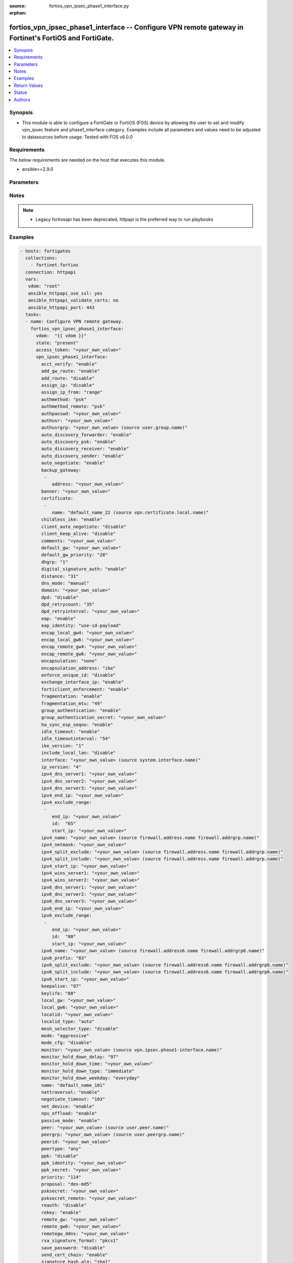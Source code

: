 :source: fortios_vpn_ipsec_phase1_interface.py

:orphan:

.. fortios_vpn_ipsec_phase1_interface:

fortios_vpn_ipsec_phase1_interface -- Configure VPN remote gateway in Fortinet's FortiOS and FortiGate.
+++++++++++++++++++++++++++++++++++++++++++++++++++++++++++++++++++++++++++++++++++++++++++++++++++++++

.. versionadded:: 2.8

.. contents::
   :local:
   :depth: 1


Synopsis
--------
- This module is able to configure a FortiGate or FortiOS (FOS) device by allowing the user to set and modify vpn_ipsec feature and phase1_interface category. Examples include all parameters and values need to be adjusted to datasources before usage. Tested with FOS v6.0.0



Requirements
------------
The below requirements are needed on the host that executes this module.

- ansible>=2.9.0


Parameters
----------


.. raw:: html

    <ul>
    <li> <span class="li-head">access_token</span> - Token-based authentication. Generated from GUI of Fortigate. <span class="li-normal">type: str</span> <span class="li-required">required: False</span></li>
    <li> <span class="li-head">vdom</span> - Virtual domain, among those defined previously. A vdom is a virtual instance of the FortiGate that can be configured and used as a different unit. <span class="li-normal">type: str</span> <span class="li-normal">default: root</span></li>
    <li> <span class="li-head">state</span> - Indicates whether to create or remove the object. This attribute was present already in previous version in a deeper level. It has been moved out to this outer level. <span class="li-normal">type: str</span> <span class="li-required">required: False</span> <span class="li-normal">choices: present, absent</span></li>
    <li> <span class="li-head">vpn_ipsec_phase1_interface</span> - Configure VPN remote gateway. <span class="li-normal">type: dict</span></li>
        <ul class="ul-self">
        <li> <span class="li-head">state</span> - B(Deprecated) <span class="li-normal">type: str</span> <span class="li-required">required: False</span> <span class="li-normal">choices: present, absent</span></li>
        <li> <span class="li-head">acct_verify</span> - Enable/disable verification of RADIUS accounting record. <span class="li-normal">type: str</span> <span class="li-normal">choices: enable, disable</span></li>
        <li> <span class="li-head">add_gw_route</span> - Enable/disable automatically add a route to the remote gateway. <span class="li-normal">type: str</span> <span class="li-normal">choices: enable, disable</span></li>
        <li> <span class="li-head">add_route</span> - Enable/disable control addition of a route to peer destination selector. <span class="li-normal">type: str</span> <span class="li-normal">choices: disable, enable</span></li>
        <li> <span class="li-head">assign_ip</span> - Enable/disable assignment of IP to IPsec interface via configuration method. <span class="li-normal">type: str</span> <span class="li-normal">choices: disable, enable</span></li>
        <li> <span class="li-head">assign_ip_from</span> - Method by which the IP address will be assigned. <span class="li-normal">type: str</span> <span class="li-normal">choices: range, usrgrp, dhcp, name</span></li>
        <li> <span class="li-head">authmethod</span> - Authentication method. <span class="li-normal">type: str</span> <span class="li-normal">choices: psk, signature</span></li>
        <li> <span class="li-head">authmethod_remote</span> - Authentication method (remote side). <span class="li-normal">type: str</span> <span class="li-normal">choices: psk, signature</span></li>
        <li> <span class="li-head">authpasswd</span> - XAuth password (max 35 characters). <span class="li-normal">type: str</span></li>
        <li> <span class="li-head">authusr</span> - XAuth user name. <span class="li-normal">type: str</span></li>
        <li> <span class="li-head">authusrgrp</span> - Authentication user group. Source user.group.name. <span class="li-normal">type: str</span></li>
        <li> <span class="li-head">auto_discovery_forwarder</span> - Enable/disable forwarding auto-discovery short-cut messages. <span class="li-normal">type: str</span> <span class="li-normal">choices: enable, disable</span></li>
        <li> <span class="li-head">auto_discovery_psk</span> - Enable/disable use of pre-shared secrets for authentication of auto-discovery tunnels. <span class="li-normal">type: str</span> <span class="li-normal">choices: enable, disable</span></li>
        <li> <span class="li-head">auto_discovery_receiver</span> - Enable/disable accepting auto-discovery short-cut messages. <span class="li-normal">type: str</span> <span class="li-normal">choices: enable, disable</span></li>
        <li> <span class="li-head">auto_discovery_sender</span> - Enable/disable sending auto-discovery short-cut messages. <span class="li-normal">type: str</span> <span class="li-normal">choices: enable, disable</span></li>
        <li> <span class="li-head">auto_negotiate</span> - Enable/disable automatic initiation of IKE SA negotiation. <span class="li-normal">type: str</span> <span class="li-normal">choices: enable, disable</span></li>
        <li> <span class="li-head">backup_gateway</span> - Instruct unity clients about the backup gateway address(es). <span class="li-normal">type: list</span></li>
            <ul class="ul-self">
            <li> <span class="li-head">address</span> - Address of backup gateway. <span class="li-normal">type: str</span> <span class="li-required">required: True</span></li>
            </ul>
        <li> <span class="li-head">banner</span> - Message that unity client should display after connecting. <span class="li-normal">type: str</span></li>
        <li> <span class="li-head">certificate</span> - The names of up to 4 signed personal certificates. <span class="li-normal">type: list</span></li>
            <ul class="ul-self">
            <li> <span class="li-head">name</span> - Certificate name. Source vpn.certificate.local.name. <span class="li-normal">type: str</span> <span class="li-required">required: True</span></li>
            </ul>
        <li> <span class="li-head">childless_ike</span> - Enable/disable childless IKEv2 initiation (RFC 6023). <span class="li-normal">type: str</span> <span class="li-normal">choices: enable, disable</span></li>
        <li> <span class="li-head">client_auto_negotiate</span> - Enable/disable allowing the VPN client to bring up the tunnel when there is no traffic. <span class="li-normal">type: str</span> <span class="li-normal">choices: disable, enable</span></li>
        <li> <span class="li-head">client_keep_alive</span> - Enable/disable allowing the VPN client to keep the tunnel up when there is no traffic. <span class="li-normal">type: str</span> <span class="li-normal">choices: disable, enable</span></li>
        <li> <span class="li-head">comments</span> - Comment. <span class="li-normal">type: str</span></li>
        <li> <span class="li-head">default_gw</span> - IPv4 address of default route gateway to use for traffic exiting the interface. <span class="li-normal">type: str</span></li>
        <li> <span class="li-head">default_gw_priority</span> - Priority for default gateway route. A higher priority number signifies a less preferred route. <span class="li-normal">type: int</span></li>
        <li> <span class="li-head">dhgrp</span> - DH group. <span class="li-normal">type: str</span> <span class="li-normal">choices: 1, 2, 5, 14, 15, 16, 17, 18, 19, 20, 21, 27, 28, 29, 30, 31</span></li>
        <li> <span class="li-head">digital_signature_auth</span> - Enable/disable IKEv2 Digital Signature Authentication (RFC 7427). <span class="li-normal">type: str</span> <span class="li-normal">choices: enable, disable</span></li>
        <li> <span class="li-head">distance</span> - Distance for routes added by IKE (1 - 255). <span class="li-normal">type: int</span></li>
        <li> <span class="li-head">dns_mode</span> - DNS server mode. <span class="li-normal">type: str</span> <span class="li-normal">choices: manual, auto</span></li>
        <li> <span class="li-head">domain</span> - Instruct unity clients about the default DNS domain. <span class="li-normal">type: str</span></li>
        <li> <span class="li-head">dpd</span> - Dead Peer Detection mode. <span class="li-normal">type: str</span> <span class="li-normal">choices: disable, on-idle, on-demand</span></li>
        <li> <span class="li-head">dpd_retrycount</span> - Number of DPD retry attempts. <span class="li-normal">type: int</span></li>
        <li> <span class="li-head">dpd_retryinterval</span> - DPD retry interval. <span class="li-normal">type: str</span></li>
        <li> <span class="li-head">eap</span> - Enable/disable IKEv2 EAP authentication. <span class="li-normal">type: str</span> <span class="li-normal">choices: enable, disable</span></li>
        <li> <span class="li-head">eap_identity</span> - IKEv2 EAP peer identity type. <span class="li-normal">type: str</span> <span class="li-normal">choices: use-id-payload, send-request</span></li>
        <li> <span class="li-head">encap_local_gw4</span> - Local IPv4 address of GRE/VXLAN tunnel. <span class="li-normal">type: str</span></li>
        <li> <span class="li-head">encap_local_gw6</span> - Local IPv6 address of GRE/VXLAN tunnel. <span class="li-normal">type: str</span></li>
        <li> <span class="li-head">encap_remote_gw4</span> - Remote IPv4 address of GRE/VXLAN tunnel. <span class="li-normal">type: str</span></li>
        <li> <span class="li-head">encap_remote_gw6</span> - Remote IPv6 address of GRE/VXLAN tunnel. <span class="li-normal">type: str</span></li>
        <li> <span class="li-head">encapsulation</span> - Enable/disable GRE/VXLAN encapsulation. <span class="li-normal">type: str</span> <span class="li-normal">choices: none, gre, vxlan</span></li>
        <li> <span class="li-head">encapsulation_address</span> - Source for GRE/VXLAN tunnel address. <span class="li-normal">type: str</span> <span class="li-normal">choices: ike, ipv4, ipv6</span></li>
        <li> <span class="li-head">enforce_unique_id</span> - Enable/disable peer ID uniqueness check. <span class="li-normal">type: str</span> <span class="li-normal">choices: disable, keep-new, keep-old</span></li>
        <li> <span class="li-head">exchange_interface_ip</span> - Enable/disable exchange of IPsec interface IP address. <span class="li-normal">type: str</span> <span class="li-normal">choices: enable, disable</span></li>
        <li> <span class="li-head">forticlient_enforcement</span> - Enable/disable FortiClient enforcement. <span class="li-normal">type: str</span> <span class="li-normal">choices: enable, disable</span></li>
        <li> <span class="li-head">fragmentation</span> - Enable/disable fragment IKE message on re-transmission. <span class="li-normal">type: str</span> <span class="li-normal">choices: enable, disable</span></li>
        <li> <span class="li-head">fragmentation_mtu</span> - IKE fragmentation MTU (500 - 16000). <span class="li-normal">type: int</span></li>
        <li> <span class="li-head">group_authentication</span> - Enable/disable IKEv2 IDi group authentication. <span class="li-normal">type: str</span> <span class="li-normal">choices: enable, disable</span></li>
        <li> <span class="li-head">group_authentication_secret</span> - Password for IKEv2 IDi group authentication.  (ASCII string or hexadecimal indicated by a leading 0x.) <span class="li-normal">type: str</span></li>
        <li> <span class="li-head">ha_sync_esp_seqno</span> - Enable/disable sequence number jump ahead for IPsec HA. <span class="li-normal">type: str</span> <span class="li-normal">choices: enable, disable</span></li>
        <li> <span class="li-head">idle_timeout</span> - Enable/disable IPsec tunnel idle timeout. <span class="li-normal">type: str</span> <span class="li-normal">choices: enable, disable</span></li>
        <li> <span class="li-head">idle_timeoutinterval</span> - IPsec tunnel idle timeout in minutes (5 - 43200). <span class="li-normal">type: int</span></li>
        <li> <span class="li-head">ike_version</span> - IKE protocol version. <span class="li-normal">type: str</span> <span class="li-normal">choices: 1, 2</span></li>
        <li> <span class="li-head">include_local_lan</span> - Enable/disable allow local LAN access on unity clients. <span class="li-normal">type: str</span> <span class="li-normal">choices: disable, enable</span></li>
        <li> <span class="li-head">interface</span> - Local physical, aggregate, or VLAN outgoing interface. Source system.interface.name. <span class="li-normal">type: str</span></li>
        <li> <span class="li-head">ip_version</span> - IP version to use for VPN interface. <span class="li-normal">type: str</span> <span class="li-normal">choices: 4, 6</span></li>
        <li> <span class="li-head">ipv4_dns_server1</span> - IPv4 DNS server 1. <span class="li-normal">type: str</span></li>
        <li> <span class="li-head">ipv4_dns_server2</span> - IPv4 DNS server 2. <span class="li-normal">type: str</span></li>
        <li> <span class="li-head">ipv4_dns_server3</span> - IPv4 DNS server 3. <span class="li-normal">type: str</span></li>
        <li> <span class="li-head">ipv4_end_ip</span> - End of IPv4 range. <span class="li-normal">type: str</span></li>
        <li> <span class="li-head">ipv4_exclude_range</span> - Configuration Method IPv4 exclude ranges. <span class="li-normal">type: list</span></li>
            <ul class="ul-self">
            <li> <span class="li-head">end_ip</span> - End of IPv4 exclusive range. <span class="li-normal">type: str</span></li>
            <li> <span class="li-head">id</span> - ID. <span class="li-normal">type: int</span> <span class="li-required">required: True</span></li>
            <li> <span class="li-head">start_ip</span> - Start of IPv4 exclusive range. <span class="li-normal">type: str</span></li>
            </ul>
        <li> <span class="li-head">ipv4_name</span> - IPv4 address name. Source firewall.address.name firewall.addrgrp.name. <span class="li-normal">type: str</span></li>
        <li> <span class="li-head">ipv4_netmask</span> - IPv4 Netmask. <span class="li-normal">type: str</span></li>
        <li> <span class="li-head">ipv4_split_exclude</span> - IPv4 subnets that should not be sent over the IPsec tunnel. Source firewall.address.name firewall.addrgrp.name. <span class="li-normal">type: str</span></li>
        <li> <span class="li-head">ipv4_split_include</span> - IPv4 split-include subnets. Source firewall.address.name firewall.addrgrp.name. <span class="li-normal">type: str</span></li>
        <li> <span class="li-head">ipv4_start_ip</span> - Start of IPv4 range. <span class="li-normal">type: str</span></li>
        <li> <span class="li-head">ipv4_wins_server1</span> - WINS server 1. <span class="li-normal">type: str</span></li>
        <li> <span class="li-head">ipv4_wins_server2</span> - WINS server 2. <span class="li-normal">type: str</span></li>
        <li> <span class="li-head">ipv6_dns_server1</span> - IPv6 DNS server 1. <span class="li-normal">type: str</span></li>
        <li> <span class="li-head">ipv6_dns_server2</span> - IPv6 DNS server 2. <span class="li-normal">type: str</span></li>
        <li> <span class="li-head">ipv6_dns_server3</span> - IPv6 DNS server 3. <span class="li-normal">type: str</span></li>
        <li> <span class="li-head">ipv6_end_ip</span> - End of IPv6 range. <span class="li-normal">type: str</span></li>
        <li> <span class="li-head">ipv6_exclude_range</span> - Configuration method IPv6 exclude ranges. <span class="li-normal">type: list</span></li>
            <ul class="ul-self">
            <li> <span class="li-head">end_ip</span> - End of IPv6 exclusive range. <span class="li-normal">type: str</span></li>
            <li> <span class="li-head">id</span> - ID. <span class="li-normal">type: int</span> <span class="li-required">required: True</span></li>
            <li> <span class="li-head">start_ip</span> - Start of IPv6 exclusive range. <span class="li-normal">type: str</span></li>
            </ul>
        <li> <span class="li-head">ipv6_name</span> - IPv6 address name. Source firewall.address6.name firewall.addrgrp6.name. <span class="li-normal">type: str</span></li>
        <li> <span class="li-head">ipv6_prefix</span> - IPv6 prefix. <span class="li-normal">type: int</span></li>
        <li> <span class="li-head">ipv6_split_exclude</span> - IPv6 subnets that should not be sent over the IPsec tunnel. Source firewall.address6.name firewall.addrgrp6.name. <span class="li-normal">type: str</span></li>
        <li> <span class="li-head">ipv6_split_include</span> - IPv6 split-include subnets. Source firewall.address6.name firewall.addrgrp6.name. <span class="li-normal">type: str</span></li>
        <li> <span class="li-head">ipv6_start_ip</span> - Start of IPv6 range. <span class="li-normal">type: str</span></li>
        <li> <span class="li-head">keepalive</span> - NAT-T keep alive interval. <span class="li-normal">type: int</span></li>
        <li> <span class="li-head">keylife</span> - Time to wait in seconds before phase 1 encryption key expires. <span class="li-normal">type: int</span></li>
        <li> <span class="li-head">local_gw</span> - IPv4 address of the local gateway"s external interface. <span class="li-normal">type: str</span></li>
        <li> <span class="li-head">local_gw6</span> - IPv6 address of the local gateway"s external interface. <span class="li-normal">type: str</span></li>
        <li> <span class="li-head">localid</span> - Local ID. <span class="li-normal">type: str</span></li>
        <li> <span class="li-head">localid_type</span> - Local ID type. <span class="li-normal">type: str</span> <span class="li-normal">choices: auto, fqdn, user-fqdn, keyid, address, asn1dn</span></li>
        <li> <span class="li-head">mesh_selector_type</span> - Add selectors containing subsets of the configuration depending on traffic. <span class="li-normal">type: str</span> <span class="li-normal">choices: disable, subnet, host</span></li>
        <li> <span class="li-head">mode</span> - The ID protection mode used to establish a secure channel. <span class="li-normal">type: str</span> <span class="li-normal">choices: aggressive, main</span></li>
        <li> <span class="li-head">mode_cfg</span> - Enable/disable configuration method. <span class="li-normal">type: str</span> <span class="li-normal">choices: disable, enable</span></li>
        <li> <span class="li-head">monitor</span> - IPsec interface as backup for primary interface. Source vpn.ipsec.phase1-interface.name. <span class="li-normal">type: str</span></li>
        <li> <span class="li-head">monitor_hold_down_delay</span> - Time to wait in seconds before recovery once primary re-establishes. <span class="li-normal">type: int</span></li>
        <li> <span class="li-head">monitor_hold_down_time</span> - Time of day at which to fail back to primary after it re-establishes. <span class="li-normal">type: str</span></li>
        <li> <span class="li-head">monitor_hold_down_type</span> - Recovery time method when primary interface re-establishes. <span class="li-normal">type: str</span> <span class="li-normal">choices: immediate, delay, time</span></li>
        <li> <span class="li-head">monitor_hold_down_weekday</span> - Day of the week to recover once primary re-establishes. <span class="li-normal">type: str</span> <span class="li-normal">choices: everyday, sunday, monday, tuesday, wednesday, thursday, friday, saturday</span></li>
        <li> <span class="li-head">name</span> - IPsec remote gateway name. <span class="li-normal">type: str</span> <span class="li-required">required: True</span></li>
        <li> <span class="li-head">nattraversal</span> - Enable/disable NAT traversal. <span class="li-normal">type: str</span> <span class="li-normal">choices: enable, disable, forced</span></li>
        <li> <span class="li-head">negotiate_timeout</span> - IKE SA negotiation timeout in seconds (1 - 300). <span class="li-normal">type: int</span></li>
        <li> <span class="li-head">net_device</span> - Enable/disable kernel device creation for dialup instances. <span class="li-normal">type: str</span> <span class="li-normal">choices: enable, disable</span></li>
        <li> <span class="li-head">npu_offload</span> - Enable/disable offloading NPU. <span class="li-normal">type: str</span> <span class="li-normal">choices: enable, disable</span></li>
        <li> <span class="li-head">passive_mode</span> - Enable/disable IPsec passive mode for static tunnels. <span class="li-normal">type: str</span> <span class="li-normal">choices: enable, disable</span></li>
        <li> <span class="li-head">peer</span> - Accept this peer certificate. Source user.peer.name. <span class="li-normal">type: str</span></li>
        <li> <span class="li-head">peergrp</span> - Accept this peer certificate group. Source user.peergrp.name. <span class="li-normal">type: str</span></li>
        <li> <span class="li-head">peerid</span> - Accept this peer identity. <span class="li-normal">type: str</span></li>
        <li> <span class="li-head">peertype</span> - Accept this peer type. <span class="li-normal">type: str</span> <span class="li-normal">choices: any, one, dialup, peer, peergrp</span></li>
        <li> <span class="li-head">ppk</span> - Enable/disable IKEv2 Postquantum Preshared Key (PPK). <span class="li-normal">type: str</span> <span class="li-normal">choices: disable, allow, require</span></li>
        <li> <span class="li-head">ppk_identity</span> - IKEv2 Postquantum Preshared Key Identity. <span class="li-normal">type: str</span></li>
        <li> <span class="li-head">ppk_secret</span> - IKEv2 Postquantum Preshared Key (ASCII string or hexadecimal encoded with a leading 0x). <span class="li-normal">type: str</span></li>
        <li> <span class="li-head">priority</span> - Priority for routes added by IKE (0 - 4294967295). <span class="li-normal">type: int</span></li>
        <li> <span class="li-head">proposal</span> - Phase1 proposal. <span class="li-normal">type: list</span> <span class="li-normal">choices: des-md5, des-sha1, des-sha256, des-sha384, des-sha512, 3des-md5, 3des-sha1, 3des-sha256, 3des-sha384, 3des-sha512, aes128-md5, aes128-sha1, aes128-sha256, aes128-sha384, aes128-sha512, aes192-md5, aes192-sha1, aes192-sha256, aes192-sha384, aes192-sha512, aes256-md5, aes256-sha1, aes256-sha256, aes256-sha384, aes256-sha512, aria128-md5, aria128-sha1, aria128-sha256, aria128-sha384, aria128-sha512, aria192-md5, aria192-sha1, aria192-sha256, aria192-sha384, aria192-sha512, aria256-md5, aria256-sha1, aria256-sha256, aria256-sha384, aria256-sha512, seed-md5, seed-sha1, seed-sha256, seed-sha384, seed-sha512</span></li>
        <li> <span class="li-head">psksecret</span> - Pre-shared secret for PSK authentication (ASCII string or hexadecimal encoded with a leading 0x). <span class="li-normal">type: str</span></li>
        <li> <span class="li-head">psksecret_remote</span> - Pre-shared secret for remote side PSK authentication (ASCII string or hexadecimal encoded with a leading 0x). <span class="li-normal">type: str</span></li>
        <li> <span class="li-head">reauth</span> - Enable/disable re-authentication upon IKE SA lifetime expiration. <span class="li-normal">type: str</span> <span class="li-normal">choices: disable, enable</span></li>
        <li> <span class="li-head">rekey</span> - Enable/disable phase1 rekey. <span class="li-normal">type: str</span> <span class="li-normal">choices: enable, disable</span></li>
        <li> <span class="li-head">remote_gw</span> - IPv4 address of the remote gateway"s external interface. <span class="li-normal">type: str</span></li>
        <li> <span class="li-head">remote_gw6</span> - IPv6 address of the remote gateway"s external interface. <span class="li-normal">type: str</span></li>
        <li> <span class="li-head">remotegw_ddns</span> - Domain name of remote gateway (eg. name.DDNS.com). <span class="li-normal">type: str</span></li>
        <li> <span class="li-head">rsa_signature_format</span> - Digital Signature Authentication RSA signature format. <span class="li-normal">type: str</span> <span class="li-normal">choices: pkcs1, pss</span></li>
        <li> <span class="li-head">save_password</span> - Enable/disable saving XAuth username and password on VPN clients. <span class="li-normal">type: str</span> <span class="li-normal">choices: disable, enable</span></li>
        <li> <span class="li-head">send_cert_chain</span> - Enable/disable sending certificate chain. <span class="li-normal">type: str</span> <span class="li-normal">choices: enable, disable</span></li>
        <li> <span class="li-head">signature_hash_alg</span> - Digital Signature Authentication hash algorithms. <span class="li-normal">type: str</span> <span class="li-normal">choices: sha1, sha2-256, sha2-384, sha2-512</span></li>
        <li> <span class="li-head">split_include_service</span> - Split-include services. Source firewall.service.group.name firewall.service.custom.name. <span class="li-normal">type: str</span></li>
        <li> <span class="li-head">suite_b</span> - Use Suite-B. <span class="li-normal">type: str</span> <span class="li-normal">choices: disable, suite-b-gcm-128, suite-b-gcm-256</span></li>
        <li> <span class="li-head">tunnel_search</span> - Tunnel search method for when the interface is shared. <span class="li-normal">type: str</span> <span class="li-normal">choices: selectors, nexthop</span></li>
        <li> <span class="li-head">type</span> - Remote gateway type. <span class="li-normal">type: str</span> <span class="li-normal">choices: static, dynamic, ddns</span></li>
        <li> <span class="li-head">unity_support</span> - Enable/disable support for Cisco UNITY Configuration Method extensions. <span class="li-normal">type: str</span> <span class="li-normal">choices: disable, enable</span></li>
        <li> <span class="li-head">usrgrp</span> - User group name for dialup peers. Source user.group.name. <span class="li-normal">type: str</span></li>
        <li> <span class="li-head">vni</span> - VNI of VXLAN tunnel. <span class="li-normal">type: int</span></li>
        <li> <span class="li-head">wizard_type</span> - GUI VPN Wizard Type. <span class="li-normal">type: str</span> <span class="li-normal">choices: custom, dialup-forticlient, dialup-ios, dialup-android, dialup-windows, dialup-cisco, static-fortigate, dialup-fortigate, static-cisco, dialup-cisco-fw</span></li>
        <li> <span class="li-head">xauthtype</span> - XAuth type. <span class="li-normal">type: str</span> <span class="li-normal">choices: disable, client, pap, chap, auto</span></li>
        </ul>
    </ul>


Notes
-----

.. note::

   - Legacy fortiosapi has been deprecated, httpapi is the preferred way to run playbooks



Examples
--------

.. code-block:: yaml+jinja
    
    - hosts: fortigates
      collections:
        - fortinet.fortios
      connection: httpapi
      vars:
       vdom: "root"
       ansible_httpapi_use_ssl: yes
       ansible_httpapi_validate_certs: no
       ansible_httpapi_port: 443
      tasks:
      - name: Configure VPN remote gateway.
        fortios_vpn_ipsec_phase1_interface:
          vdom:  "{{ vdom }}"
          state: "present"
          access_token: "<your_own_value>"
          vpn_ipsec_phase1_interface:
            acct_verify: "enable"
            add_gw_route: "enable"
            add_route: "disable"
            assign_ip: "disable"
            assign_ip_from: "range"
            authmethod: "psk"
            authmethod_remote: "psk"
            authpasswd: "<your_own_value>"
            authusr: "<your_own_value>"
            authusrgrp: "<your_own_value> (source user.group.name)"
            auto_discovery_forwarder: "enable"
            auto_discovery_psk: "enable"
            auto_discovery_receiver: "enable"
            auto_discovery_sender: "enable"
            auto_negotiate: "enable"
            backup_gateway:
             -
                address: "<your_own_value>"
            banner: "<your_own_value>"
            certificate:
             -
                name: "default_name_22 (source vpn.certificate.local.name)"
            childless_ike: "enable"
            client_auto_negotiate: "disable"
            client_keep_alive: "disable"
            comments: "<your_own_value>"
            default_gw: "<your_own_value>"
            default_gw_priority: "28"
            dhgrp: "1"
            digital_signature_auth: "enable"
            distance: "31"
            dns_mode: "manual"
            domain: "<your_own_value>"
            dpd: "disable"
            dpd_retrycount: "35"
            dpd_retryinterval: "<your_own_value>"
            eap: "enable"
            eap_identity: "use-id-payload"
            encap_local_gw4: "<your_own_value>"
            encap_local_gw6: "<your_own_value>"
            encap_remote_gw4: "<your_own_value>"
            encap_remote_gw6: "<your_own_value>"
            encapsulation: "none"
            encapsulation_address: "ike"
            enforce_unique_id: "disable"
            exchange_interface_ip: "enable"
            forticlient_enforcement: "enable"
            fragmentation: "enable"
            fragmentation_mtu: "49"
            group_authentication: "enable"
            group_authentication_secret: "<your_own_value>"
            ha_sync_esp_seqno: "enable"
            idle_timeout: "enable"
            idle_timeoutinterval: "54"
            ike_version: "1"
            include_local_lan: "disable"
            interface: "<your_own_value> (source system.interface.name)"
            ip_version: "4"
            ipv4_dns_server1: "<your_own_value>"
            ipv4_dns_server2: "<your_own_value>"
            ipv4_dns_server3: "<your_own_value>"
            ipv4_end_ip: "<your_own_value>"
            ipv4_exclude_range:
             -
                end_ip: "<your_own_value>"
                id:  "65"
                start_ip: "<your_own_value>"
            ipv4_name: "<your_own_value> (source firewall.address.name firewall.addrgrp.name)"
            ipv4_netmask: "<your_own_value>"
            ipv4_split_exclude: "<your_own_value> (source firewall.address.name firewall.addrgrp.name)"
            ipv4_split_include: "<your_own_value> (source firewall.address.name firewall.addrgrp.name)"
            ipv4_start_ip: "<your_own_value>"
            ipv4_wins_server1: "<your_own_value>"
            ipv4_wins_server2: "<your_own_value>"
            ipv6_dns_server1: "<your_own_value>"
            ipv6_dns_server2: "<your_own_value>"
            ipv6_dns_server3: "<your_own_value>"
            ipv6_end_ip: "<your_own_value>"
            ipv6_exclude_range:
             -
                end_ip: "<your_own_value>"
                id:  "80"
                start_ip: "<your_own_value>"
            ipv6_name: "<your_own_value> (source firewall.address6.name firewall.addrgrp6.name)"
            ipv6_prefix: "83"
            ipv6_split_exclude: "<your_own_value> (source firewall.address6.name firewall.addrgrp6.name)"
            ipv6_split_include: "<your_own_value> (source firewall.address6.name firewall.addrgrp6.name)"
            ipv6_start_ip: "<your_own_value>"
            keepalive: "87"
            keylife: "88"
            local_gw: "<your_own_value>"
            local_gw6: "<your_own_value>"
            localid: "<your_own_value>"
            localid_type: "auto"
            mesh_selector_type: "disable"
            mode: "aggressive"
            mode_cfg: "disable"
            monitor: "<your_own_value> (source vpn.ipsec.phase1-interface.name)"
            monitor_hold_down_delay: "97"
            monitor_hold_down_time: "<your_own_value>"
            monitor_hold_down_type: "immediate"
            monitor_hold_down_weekday: "everyday"
            name: "default_name_101"
            nattraversal: "enable"
            negotiate_timeout: "103"
            net_device: "enable"
            npu_offload: "enable"
            passive_mode: "enable"
            peer: "<your_own_value> (source user.peer.name)"
            peergrp: "<your_own_value> (source user.peergrp.name)"
            peerid: "<your_own_value>"
            peertype: "any"
            ppk: "disable"
            ppk_identity: "<your_own_value>"
            ppk_secret: "<your_own_value>"
            priority: "114"
            proposal: "des-md5"
            psksecret: "<your_own_value>"
            psksecret_remote: "<your_own_value>"
            reauth: "disable"
            rekey: "enable"
            remote_gw: "<your_own_value>"
            remote_gw6: "<your_own_value>"
            remotegw_ddns: "<your_own_value>"
            rsa_signature_format: "pkcs1"
            save_password: "disable"
            send_cert_chain: "enable"
            signature_hash_alg: "sha1"
            split_include_service: "<your_own_value> (source firewall.service.group.name firewall.service.custom.name)"
            suite_b: "disable"
            tunnel_search: "selectors"
            type: "static"
            unity_support: "disable"
            usrgrp: "<your_own_value> (source user.group.name)"
            vni: "133"
            wizard_type: "custom"
            xauthtype: "disable"
    


Return Values
-------------
Common return values are documented: https://docs.ansible.com/ansible/latest/reference_appendices/common_return_values.html#common-return-values, the following are the fields unique to this module:

.. raw:: html

    <ul>

    <li> <span class="li-return">build</span> - Build number of the fortigate image <span class="li-normal">returned: always</span> <span class="li-normal">type: str</span> <span class="li-normal">sample: 1547</span></li>
    <li> <span class="li-return">http_method</span> - Last method used to provision the content into FortiGate <span class="li-normal">returned: always</span> <span class="li-normal">type: str</span> <span class="li-normal">sample: PUT</span></li>
    <li> <span class="li-return">http_status</span> - Last result given by FortiGate on last operation applied <span class="li-normal">returned: always</span> <span class="li-normal">type: str</span> <span class="li-normal">sample: 200</span></li>
    <li> <span class="li-return">mkey</span> - Master key (id) used in the last call to FortiGate <span class="li-normal">returned: success</span> <span class="li-normal">type: str</span> <span class="li-normal">sample: id</span></li>
    <li> <span class="li-return">name</span> - Name of the table used to fulfill the request <span class="li-normal">returned: always</span> <span class="li-normal">type: str</span> <span class="li-normal">sample: urlfilter</span></li>
    <li> <span class="li-return">path</span> - Path of the table used to fulfill the request <span class="li-normal">returned: always</span> <span class="li-normal">type: str</span> <span class="li-normal">sample: webfilter</span></li>
    <li> <span class="li-return">revision</span> - Internal revision number <span class="li-normal">returned: always</span> <span class="li-normal">type: str</span> <span class="li-normal">sample: 17.0.2.10658</span></li>
    <li> <span class="li-return">serial</span> - Serial number of the unit <span class="li-normal">returned: always</span> <span class="li-normal">type: str</span> <span class="li-normal">sample: FGVMEVYYQT3AB5352</span></li>
    <li> <span class="li-return">status</span> - Indication of the operation's result <span class="li-normal">returned: always</span> <span class="li-normal">type: str</span> <span class="li-normal">sample: success</span></li>
    <li> <span class="li-return">vdom</span> - Virtual domain used <span class="li-normal">returned: always</span> <span class="li-normal">type: str</span> <span class="li-normal">sample: root</span></li>
    <li> <span class="li-return">version</span> - Version of the FortiGate <span class="li-normal">returned: always</span> <span class="li-normal">type: str</span> <span class="li-normal">sample: v5.6.3</span></li>
    </ul>

Status
------

- This module is not guaranteed to have a backwards compatible interface.


Authors
-------

- Link Zheng (@chillancezen)
- Jie Xue (@JieX19)
- Hongbin Lu (@fgtdev-hblu)
- Frank Shen (@frankshen01)
- Miguel Angel Munoz (@mamunozgonzalez)
- Nicolas Thomas (@thomnico)


.. hint::
    If you notice any issues in this documentation, you can create a pull request to improve it.
